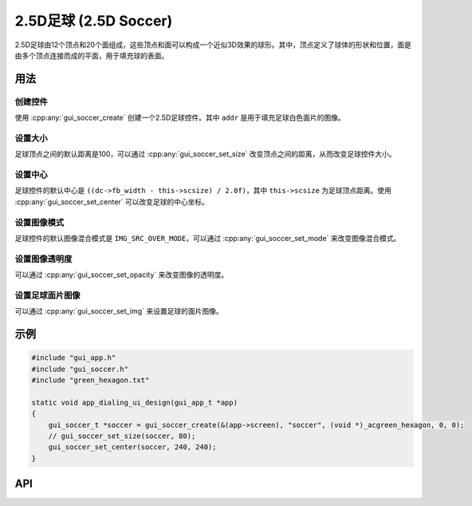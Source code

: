 =======================
2.5D足球 (2.5D Soccer)
=======================

2.5D足球由12个顶点和20个面组成，这些顶点和面可以构成一个近似3D效果的球形。其中，顶点定义了球体的形状和位置，面是由多个顶点连接而成的平面，用于填充球的表面。

用法
-----
创建控件
^^^^^^^^
使用 :cpp:any:`gui_soccer_create` 创建一个2.5D足球控件。其中 ``addr`` 是用于填充足球白色面片的图像。

设置大小
^^^^^^^^
足球顶点之间的默认距离是100，可以通过 :cpp:any:`gui_soccer_set_size` 改变顶点之间的距离，从而改变足球控件大小。

设置中心
^^^^^^^^
足球控件的默认中心是 ``((dc->fb_width - this->scsize) / 2.0f)``，其中 ``this->scsize`` 为足球顶点距离。使用 :cpp:any:`gui_soccer_set_center` 可以改变足球的中心坐标。

设置图像模式
^^^^^^^^^^^^
足球控件的默认图像混合模式是 ``IMG_SRC_OVER_MODE``，可以通过 :cpp:any:`gui_soccer_set_mode` 来改变图像混合模式。

设置图像透明度
^^^^^^^^^^^^^^^^
可以通过 :cpp:any:`gui_soccer_set_opacity` 来改变图像的透明度。

设置足球面片图像
^^^^^^^^^^^^^^^^^^
可以通过 :cpp:any:`gui_soccer_set_img` 来设置足球的面片图像。


示例
----

.. code-block:: c

   #include "gui_app.h"
   #include "gui_soccer.h"
   #include "green_hexagon.txt"

   static void app_dialing_ui_design(gui_app_t *app)
   {
       gui_soccer_t *soccer = gui_soccer_create(&(app->screen), "soccer", (void *)_acgreen_hexagon, 0, 0);
       // gui_soccer_set_size(soccer, 80);
       gui_soccer_set_center(soccer, 240, 240);
   }


.. raw:: html

   <br>
   <div style="text-align: center"><img src="https://docs.realmcu.com/HoneyGUI/image/widgets/soccer.gif" width= "400" /></div>
   <br>

API
---

.. doxygenfile:: gui_soccer.h
